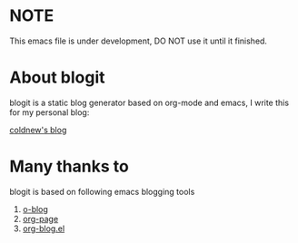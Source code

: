 
* NOTE

This emacs file is under development, DO NOT use it until it finished.

* About blogit

blogit is a static blog generator based on org-mode and emacs, I write
this for my personal blog:

[[http://coldnew.github.io][coldnew's blog]]

* Many thanks to

blogit is based on following emacs blogging tools

1. [[https://github.com/renard/o-blog][o-blog]]
2. [[https://github.com/kelvinh/org-page][org-page]]
3. [[http://www.emacswiki.org/emacs/org-blog.el][org-blog.el]]
